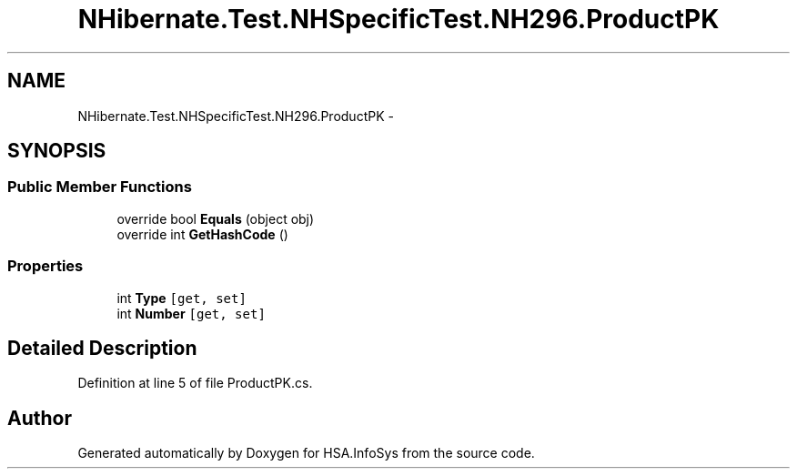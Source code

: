 .TH "NHibernate.Test.NHSpecificTest.NH296.ProductPK" 3 "Fri Jul 5 2013" "Version 1.0" "HSA.InfoSys" \" -*- nroff -*-
.ad l
.nh
.SH NAME
NHibernate.Test.NHSpecificTest.NH296.ProductPK \- 
.SH SYNOPSIS
.br
.PP
.SS "Public Member Functions"

.in +1c
.ti -1c
.RI "override bool \fBEquals\fP (object obj)"
.br
.ti -1c
.RI "override int \fBGetHashCode\fP ()"
.br
.in -1c
.SS "Properties"

.in +1c
.ti -1c
.RI "int \fBType\fP\fC [get, set]\fP"
.br
.ti -1c
.RI "int \fBNumber\fP\fC [get, set]\fP"
.br
.in -1c
.SH "Detailed Description"
.PP 
Definition at line 5 of file ProductPK\&.cs\&.

.SH "Author"
.PP 
Generated automatically by Doxygen for HSA\&.InfoSys from the source code\&.
